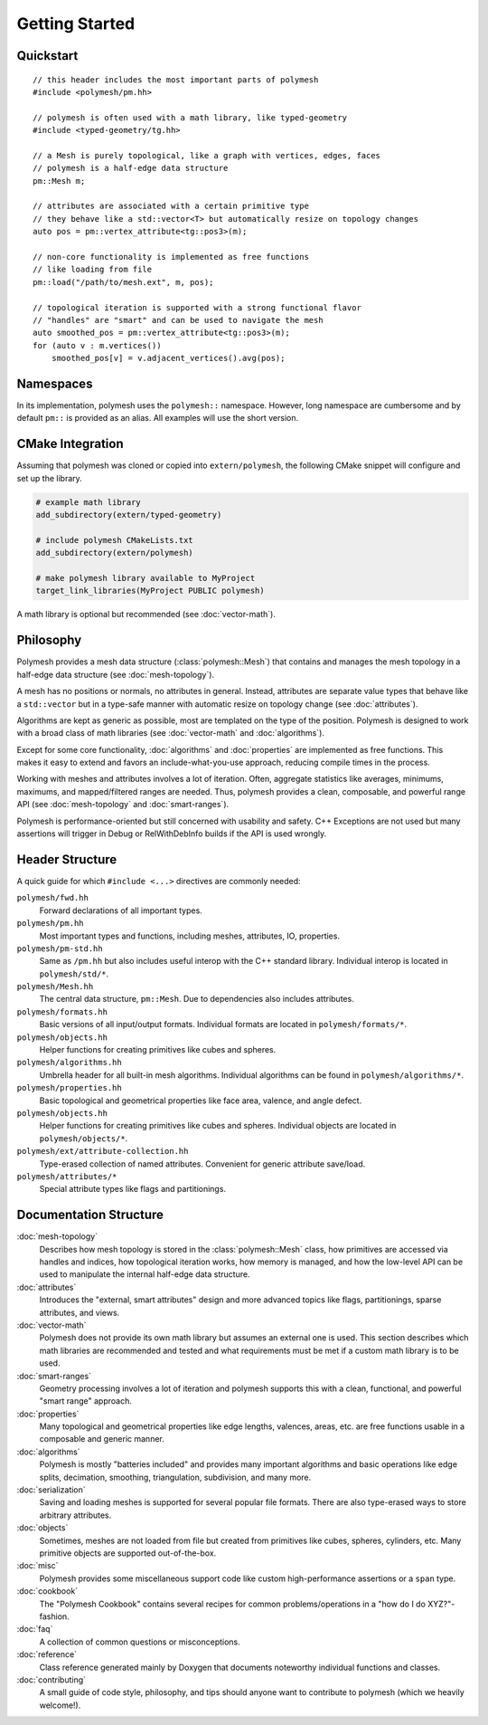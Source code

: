 Getting Started
===============

Quickstart
----------

::

    // this header includes the most important parts of polymesh
    #include <polymesh/pm.hh>

    // polymesh is often used with a math library, like typed-geometry
    #include <typed-geometry/tg.hh>

    // a Mesh is purely topological, like a graph with vertices, edges, faces
    // polymesh is a half-edge data structure
    pm::Mesh m;

    // attributes are associated with a certain primitive type
    // they behave like a std::vector<T> but automatically resize on topology changes
    auto pos = pm::vertex_attribute<tg::pos3>(m);

    // non-core functionality is implemented as free functions
    // like loading from file
    pm::load("/path/to/mesh.ext", m, pos);

    // topological iteration is supported with a strong functional flavor
    // "handles" are "smart" and can be used to navigate the mesh
    auto smoothed_pos = pm::vertex_attribute<tg::pos3>(m);
    for (auto v : m.vertices())
        smoothed_pos[v] = v.adjacent_vertices().avg(pos);


Namespaces
----------

In its implementation, polymesh uses the ``polymesh::`` namespace.
However, long namespace are cumbersome and by default ``pm::`` is provided as an alias.
All examples will use the short version.


CMake Integration
-----------------

Assuming that polymesh was cloned or copied into ``extern/polymesh``, the following CMake snippet will configure and set up the library.

.. code-block:: cmake

    # example math library
    add_subdirectory(extern/typed-geometry)

    # include polymesh CMakeLists.txt
    add_subdirectory(extern/polymesh)

    # make polymesh library available to MyProject
    target_link_libraries(MyProject PUBLIC polymesh)

A math library is optional but recommended (see :doc:`vector-math`).


Philosophy
----------

Polymesh provides a mesh data structure (:class:`polymesh::Mesh`) that contains and manages the mesh topology in a half-edge data structure (see :doc:`mesh-topology`).

A mesh has no positions or normals, no attributes in general.
Instead, attributes are separate value types that behave like a ``std::vector`` but in a type-safe manner with automatic resize on topology change (see :doc:`attributes`).

Algorithms are kept as generic as possible, most are templated on the type of the position.
Polymesh is designed to work with a broad class of math libraries (see :doc:`vector-math` and :doc:`algorithms`).

Except for some core functionality, :doc:`algorithms` and :doc:`properties` are implemented as free functions.
This makes it easy to extend and favors an include-what-you-use approach, reducing compile times in the process.

Working with meshes and attributes involves a lot of iteration.
Often, aggregate statistics like averages, minimums, maximums, and mapped/filtered ranges are needed.
Thus, polymesh provides a clean, composable, and powerful range API (see :doc:`mesh-topology` and :doc:`smart-ranges`).

Polymesh is performance-oriented but still concerned with usability and safety.
C++ Exceptions are not used but many assertions will trigger in Debug or RelWithDebInfo builds if the API is used wrongly.


Header Structure
----------------

A quick guide for which ``#include <...>`` directives are commonly needed:

``polymesh/fwd.hh``
    Forward declarations of all important types.

``polymesh/pm.hh``
    Most important types and functions, including meshes, attributes, IO, properties.

``polymesh/pm-std.hh``
    Same as ``/pm.hh`` but also includes useful interop with the C++ standard library. Individual interop is located in ``polymesh/std/*``.

``polymesh/Mesh.hh``
    The central data structure, ``pm::Mesh``. Due to dependencies also includes attributes.

``polymesh/formats.hh``
    Basic versions of all input/output formats.
    Individual formats are located in ``polymesh/formats/*``.

``polymesh/objects.hh``
    Helper functions for creating primitives like cubes and spheres.

``polymesh/algorithms.hh``
    Umbrella header for all built-in mesh algorithms. 
    Individual algorithms can be found in ``polymesh/algorithms/*``.

``polymesh/properties.hh``
    Basic topological and geometrical properties like face area, valence, and angle defect.

``polymesh/objects.hh``
    Helper functions for creating primitives like cubes and spheres.
    Individual objects are located in ``polymesh/objects/*``.

``polymesh/ext/attribute-collection.hh``
    Type-erased collection of named attributes. Convenient for generic attribute save/load.

``polymesh/attributes/*``
    Special attribute types like flags and partitionings.


Documentation Structure
-----------------------

:doc:`mesh-topology`
    Describes how mesh topology is stored in the :class:`polymesh::Mesh` class, how primitives are accessed via handles and indices, how topological iteration works, how memory is managed, and how the low-level API can be used to manipulate the internal half-edge data structure.

:doc:`attributes`
    Introduces the "external, smart attributes" design and more advanced topics like flags, partitionings, sparse attributes, and views.

:doc:`vector-math`
    Polymesh does not provide its own math library but assumes an external one is used.
    This section describes which math libraries are recommended and tested and what requirements must be met if a custom math library is to be used.

:doc:`smart-ranges`
    Geometry processing involves a lot of iteration and polymesh supports this with a clean, functional, and powerful "smart range" approach.

:doc:`properties`
    Many topological and geometrical properties like edge lengths, valences, areas, etc. are free functions usable in a composable and generic manner.

:doc:`algorithms`
    Polymesh is mostly "batteries included" and provides many important algorithms and basic operations like edge splits, decimation, smoothing, triangulation, subdivision, and many more.

:doc:`serialization`
    Saving and loading meshes is supported for several popular file formats.
    There are also type-erased ways to store arbitrary attributes.

:doc:`objects`
    Sometimes, meshes are not loaded from file but created from primitives like cubes, spheres, cylinders, etc.
    Many primitive objects are supported out-of-the-box.

:doc:`misc`
    Polymesh provides some miscellaneous support code like custom high-performance assertions or a ``span`` type.

:doc:`cookbook`
    The "Polymesh Cookbook" contains several recipes for common problems/operations in a "how do I do XYZ?"-fashion.

:doc:`faq`
    A collection of common questions or misconceptions.

:doc:`reference`
    Class reference generated mainly by Doxygen that documents noteworthy individual functions and classes.

:doc:`contributing`
    A small guide of code style, philosophy, and tips should anyone want to contribute to polymesh (which we heavily welcome!).
